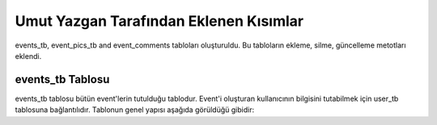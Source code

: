 Umut Yazgan Tarafından Eklenen Kısımlar
================================

events_tb, event_pics_tb and event_comments tabloları oluşturuldu. Bu tabloların ekleme, silme, güncelleme metotları eklendi.

events_tb Tablosu
-----------------

events_tb tablosu bütün event'lerin tutulduğu tablodur. Event'i oluşturan kullanıcının bilgisini tutabilmek için user_tb tablosuna bağlantılıdır. Tablonun genel yapısı aşağıda görüldüğü gibidir:

